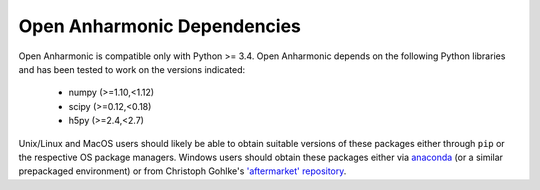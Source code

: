 .. List of opan dependencies and known-good versions

Open Anharmonic Dependencies
============================

Open Anharmonic is compatible only with Python >= 3.4.  Open Anharmonic
depends on the following Python libraries and has been tested to work
on the versions indicated:

 * numpy (>=1.10,<1.12)

 * scipy (>=0.12,<0.18)

 * h5py (>=2.4,<2.7)

Unix/Linux and MacOS users should likely be able to obtain suitable
versions of these packages either through ``pip`` or the respective
OS package managers.  Windows users should obtain these packages either
via `anaconda <https://www.continuum.io/downloads>`__
(or a similar prepackaged environment) or from Christoph Gohlke's
`'aftermarket' repository <http://www.lfd.uci.edu/~gohlke/pythonlibs/>`__.


.. toctree:
    :maxdepth: 2

